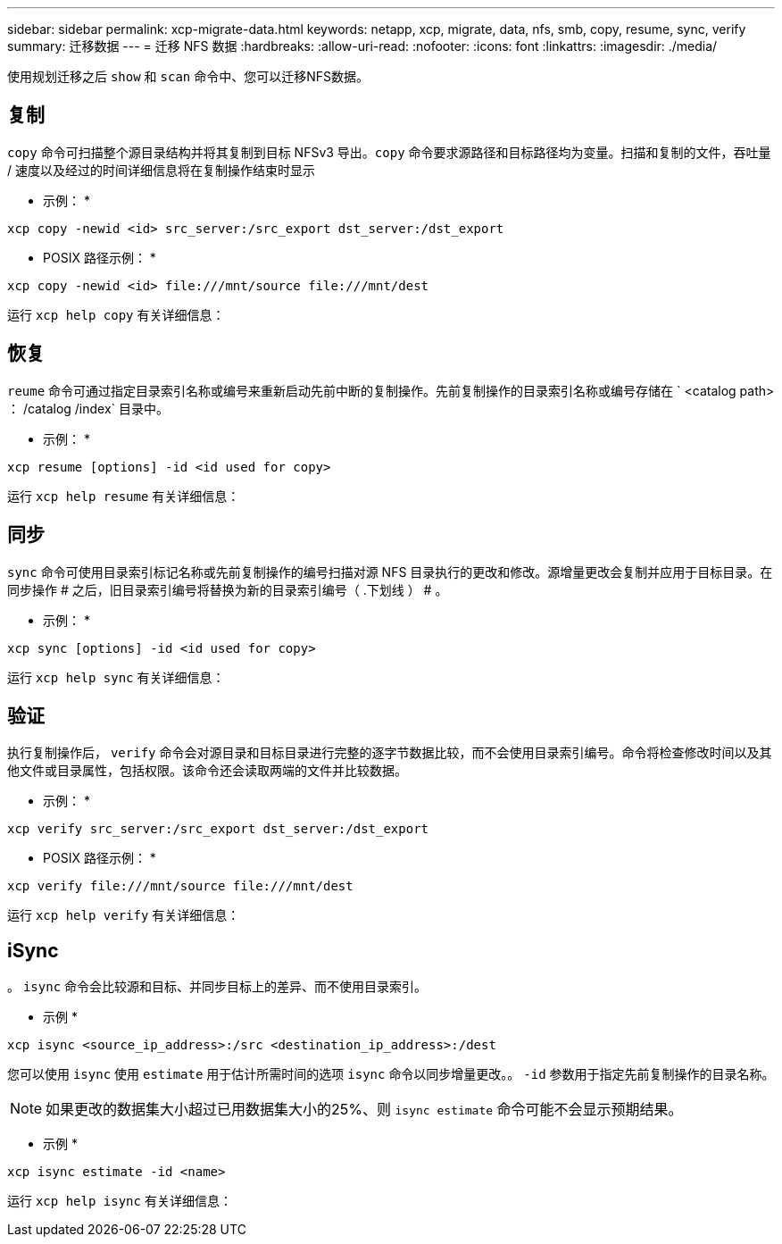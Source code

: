 ---
sidebar: sidebar 
permalink: xcp-migrate-data.html 
keywords: netapp, xcp, migrate, data, nfs, smb, copy, resume, sync, verify 
summary: 迁移数据 
---
= 迁移 NFS 数据
:hardbreaks:
:allow-uri-read: 
:nofooter: 
:icons: font
:linkattrs: 
:imagesdir: ./media/


[role="lead"]
使用规划迁移之后 `show` 和 `scan` 命令中、您可以迁移NFS数据。



== 复制

`copy` 命令可扫描整个源目录结构并将其复制到目标 NFSv3 导出。`copy` 命令要求源路径和目标路径均为变量。扫描和复制的文件，吞吐量 / 速度以及经过的时间详细信息将在复制操作结束时显示

* 示例： *

[listing]
----
xcp copy -newid <id> src_server:/src_export dst_server:/dst_export
----
* POSIX 路径示例： *

[listing]
----
xcp copy -newid <id> file:///mnt/source file:///mnt/dest
----
运行 `xcp help copy` 有关详细信息：



== 恢复

`reume` 命令可通过指定目录索引名称或编号来重新启动先前中断的复制操作。先前复制操作的目录索引名称或编号存储在 ` <catalog path> ： /catalog /index` 目录中。

* 示例： *

[listing]
----
xcp resume [options] -id <id used for copy>
----
运行 `xcp help resume` 有关详细信息：



== 同步

`sync` 命令可使用目录索引标记名称或先前复制操作的编号扫描对源 NFS 目录执行的更改和修改。源增量更改会复制并应用于目标目录。在同步操作 # 之后，旧目录索引编号将替换为新的目录索引编号（ .下划线 ） # 。

* 示例： *

[listing]
----
xcp sync [options] -id <id used for copy>
----
运行 `xcp help sync` 有关详细信息：



== 验证

执行复制操作后， `verify` 命令会对源目录和目标目录进行完整的逐字节数据比较，而不会使用目录索引编号。命令将检查修改时间以及其他文件或目录属性，包括权限。该命令还会读取两端的文件并比较数据。

* 示例： *

[listing]
----
xcp verify src_server:/src_export dst_server:/dst_export
----
* POSIX 路径示例： *

[listing]
----
xcp verify file:///mnt/source file:///mnt/dest
----
运行 `xcp help verify` 有关详细信息：



== iSync

。 `isync` 命令会比较源和目标、并同步目标上的差异、而不使用目录索引。

* 示例 *

[listing]
----
xcp isync <source_ip_address>:/src <destination_ip_address>:/dest

----
您可以使用 `isync` 使用 `estimate` 用于估计所需时间的选项 `isync` 命令以同步增量更改。。 `-id` 参数用于指定先前复制操作的目录名称。


NOTE: 如果更改的数据集大小超过已用数据集大小的25%、则 `isync estimate` 命令可能不会显示预期结果。

* 示例 *

[listing]
----
xcp isync estimate -id <name>
----
运行 `xcp help isync` 有关详细信息：
